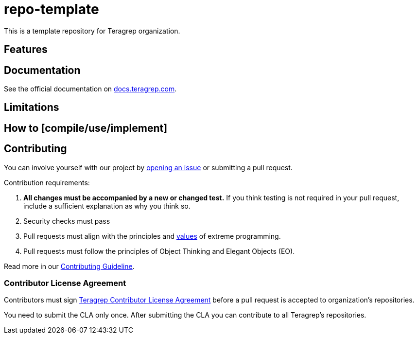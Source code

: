 // Before publishing your new repository:
// 1. Write the readme file
// 2. Update the issues link in Contributing section in the readme file
// 3. Update the discussion link in config.yml file in .github/ISSUE_TEMPLATE directory

# repo-template

// Add a short description of your project. Tell what your project does and what it's used for. 

This is a template repository for Teragrep organization. 

## Features

// List your project's features 

## Documentation

See the official documentation on https://docs.teragrep.com[docs.teragrep.com].

## Limitations

// If your project has limitations, please list them. Otherwise remove this section. 

## How to [compile/use/implement]

// add instructions how people can start to use your project 

## Contributing

// Change the repository name in the issues link to match with your project's name

You can involve yourself with our project by https://github.com/teragrep/repo-template/issues/new/choose[opening an issue] or submitting a pull request. 

Contribution requirements:

. *All changes must be accompanied by a new or changed test.* If you think testing is not required in your pull request, include a sufficient explanation as why you think so.
. Security checks must pass
. Pull requests must align with the principles and http://www.extremeprogramming.org/values.html[values] of extreme programming.
. Pull requests must follow the principles of Object Thinking and Elegant Objects (EO).

Read more in our https://github.com/teragrep/teragrep/blob/main/contributing.adoc[Contributing Guideline].

### Contributor License Agreement

Contributors must sign https://github.com/teragrep/teragrep/blob/main/cla.adoc[Teragrep Contributor License Agreement] before a pull request is accepted to organization's repositories. 

You need to submit the CLA only once. After submitting the CLA you can contribute to all Teragrep's repositories. 
